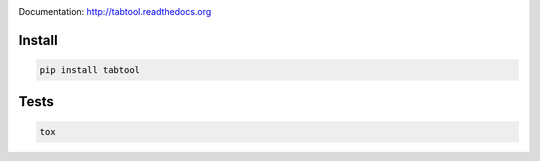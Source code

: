 .. image:: https://travis-ci.org/pavlov99/tabtool.png
    :target: https://travis-ci.org/pavlov99/tabtool
    :alt: Build Status

.. image:: https://coveralls.io/repos/pavlov99/tabtool/badge.png
    :target: https://coveralls.io/r/pavlov99/tabtool
    :alt: Coverage Status

.. image:: https://pypip.in/v/tabtool/badge.png
    :target: https://crate.io/packages/tabtool
    :alt: Version

.. image:: https://pypip.in/d/tabtool/badge.png
    :target: https://crate.io/packages/tabtool
    :alt: Downloads

Documentation: http://tabtool.readthedocs.org

Install
-------

.. code-block:: python

    pip install tabtool

Tests
-----

.. code-block:: python

    tox

